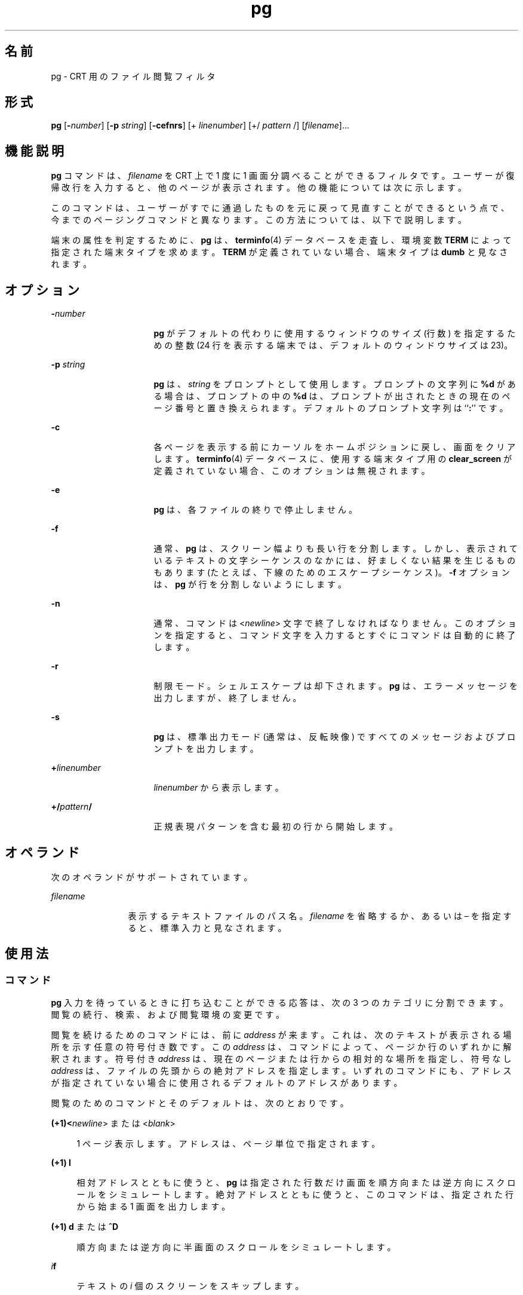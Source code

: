 '\" te
.\"  Copyright 1989 AT&T Copyright (c) 1996, Sun Microsystems, Inc. All Rights Reserved Portions Copyright (c) 1992, X/Open Company Limited All Rights Reserved
.\"  Sun Microsystems, Inc. gratefully acknowledges The Open Group for permission to reproduce portions of its copyrighted documentation. Original documentation from The Open Group can be obtained online at http://www.opengroup.org/bookstore/.
.\" The Institute of Electrical and Electronics Engineers and The Open Group, have given us permission to reprint portions of their documentation. In the following statement, the phrase "this text" refers to portions of the system documentation. Portions of this text are reprinted and reproduced in electronic form in the Sun OS Reference Manual, from IEEE Std 1003.1, 2004 Edition, Standard for Information Technology -- Portable Operating System Interface (POSIX), The Open Group Base Specifications Issue 6, Copyright (C) 2001-2004 by the Institute of Electrical and Electronics Engineers, Inc and The Open Group. In the event of any discrepancy between these versions and the original IEEE and The Open Group Standard, the original IEEE and The Open Group Standard is the referee document. The original Standard can be obtained online at http://www.opengroup.org/unix/online.html. This notice shall appear on any product containing this material.
.TH pg 1 "1996 年 2 月 25 日" "SunOS 5.11" "ユーザーコマンド"
.SH 名前
pg \- CRT 用のファイル閲覧フィルタ
.SH 形式
.LP
.nf
\fBpg\fR [\fB-\fInumber\fR\fR] [\fB-p\fR \fIstring\fR] [\fB-cefnrs\fR] [+ \fIlinenumber\fR] [+/ \fIpattern\fR /] [\fIfilename\fR]...
.fi

.SH 機能説明
.sp
.LP
\fBpg\fR コマンドは、\fIfilename\fR を CRT 上で 1 度に 1 画面分調べることができるフィルタです。ユーザーが復帰改行を入力すると、他のページが表示されます。他の機能については次に示します。
.sp
.LP
このコマンドは、ユーザーがすでに通過したものを元に戻って見直すことができるという点で、今までのページングコマンドと異なります。この方法については、以下で説明します。
.sp
.LP
端末の属性を判定するために、\fBpg\fR は、\fBterminfo\fR(4) データベースを走査し、環境変数 \fBTERM\fR によって指定された端末タイプを求めます。\fBTERM\fR が定義されていない場合、端末タイプは \fBdumb\fR と見なされます。
.SH オプション
.sp
.ne 2
.mk
.na
\fB\fB-\fR\fInumber\fR \fR
.ad
.RS 16n
.rt  
\fBpg\fR がデフォルトの代わりに使用するウィンドウのサイズ (行数) を指定するための整数 (24 行を表示する端末では、デフォルトのウィンドウサイズは 23)。
.RE

.sp
.ne 2
.mk
.na
\fB\fB-p\fR\fI string\fR \fR
.ad
.RS 16n
.rt  
\fBpg\fR は、\fIstring\fR をプロンプトとして使用します。プロンプトの文字列に \fB%d\fR がある場合は、プロンプトの中の \fB%d\fR は、プロンプトが出されたときの現在のページ番号と置き換えられます。デフォルトのプロンプト文字列は ``\fB:\fR'' です。
.RE

.sp
.ne 2
.mk
.na
\fB\fB-c\fR\fR
.ad
.RS 16n
.rt  
各ページを表示する前にカーソルをホームポジションに戻し、画面をクリアします。\fBterminfo\fR(4) データベースに、使用する端末タイプ用の \fBclear_screen\fR が定義されていない場合、このオプションは無視されます。
.RE

.sp
.ne 2
.mk
.na
\fB\fB-e\fR\fR
.ad
.RS 16n
.rt  
\fBpg\fR は、各ファイルの終りで停止しません。\fI\fR
.RE

.sp
.ne 2
.mk
.na
\fB\fB-f\fR\fR
.ad
.RS 16n
.rt  
通常、\fBpg\fR は、スクリーン幅よりも長い行を分割します。しかし、表示されているテキストの文字シーケンスのなかには、好ましくない結果を生じるものもあります (たとえば、下線のためのエスケープシーケンス)。\fB-f\fR オプションは、\fBpg\fR が行を分割しないようにします。
.RE

.sp
.ne 2
.mk
.na
\fB\fB-n\fR\fR
.ad
.RS 16n
.rt  
通常、コマンドは <\fInewline\fR> 文字で終了しなければなりません。このオプションを指定すると、コマンド文字を入力するとすぐにコマンドは自動的に終了します。
.RE

.sp
.ne 2
.mk
.na
\fB\fB-r\fR\fR
.ad
.RS 16n
.rt  
制限モード。シェルエスケープは却下されます。\fBpg\fR は、エラーメッセージを出力しますが、終了しません。
.RE

.sp
.ne 2
.mk
.na
\fB\fB-s\fR\fR
.ad
.RS 16n
.rt  
\fBpg\fR は、標準出力モード (通常は、反転映像) ですべてのメッセージおよびプロンプトを出力します。
.RE

.sp
.ne 2
.mk
.na
\fB\fB+\fR\fIlinenumber\fR \fR
.ad
.RS 16n
.rt  
\fIlinenumber\fR から表示します。
.RE

.sp
.ne 2
.mk
.na
\fB\fB+/\fR\fIpattern\fR\fB/\fR \fR
.ad
.RS 16n
.rt  
正規表現パターンを含む最初の行から開始します。
.RE

.SH オペランド
.sp
.LP
次のオペランドがサポートされています。
.sp
.ne 2
.mk
.na
\fB\fIfilename\fR\fR
.ad
.RS 12n
.rt  
表示するテキストファイルのパス名。\fIfilename\fR を省略するか、あるいは – を指定すると、標準入力と見なされます。
.RE

.SH 使用法
.SS "コマンド"
.sp
.LP
\fBpg\fR 入力を待っているときに打ち込むことができる応答は、次の 3 つのカテゴリに分割できます。閲覧の続行、検索、および閲覧環境の変更です。
.sp
.LP
閲覧を続けるためのコマンドには、前に \fIaddress\fR が来ます。これは、次のテキストが表示される場所を示す任意の符号付き数です。この \fIaddress\fR は、コマンドによって、ページか行のいずれかに解釈されます。符号付き \fIaddress\fR は、現在のページまたは行からの相対的な場所を指定し、符号なし \fIaddress\fR は、ファイルの先頭からの絶対アドレスを指定します。いずれのコマンドにも、アドレスが指定されていない場合に使用されるデフォルトのアドレスがあります。
.sp
.LP
閲覧のためのコマンドとそのデフォルトは、次のとおりです。
.sp
.ne 2
.mk
.na
\fB(+1)<\fInewline\fR> または <\fIblank\fR> \fR
.ad
.sp .6
.RS 4n
1 ページ表示します。アドレスは、ページ単位で指定されます。
.RE

.sp
.ne 2
.mk
.na
\fB(+1) \fBl\fR\fR
.ad
.sp .6
.RS 4n
相対アドレスとともに使うと、\fBpg\fR は指定された行数だけ画面を順方向または逆方向にスクロールをシミュレートします。絶対アドレスとともに使うと、このコマンドは、指定された行から始まる 1 画面を出力します。
.RE

.sp
.ne 2
.mk
.na
\fB(+1) \fBd\fR または \fB^D\fR\fR
.ad
.sp .6
.RS 4n
順方向または逆方向に半画面のスクロールをシミュレートします。
.RE

.sp
.ne 2
.mk
.na
\fB\fIi\fR\fBf\fR\fR
.ad
.sp .6
.RS 4n
テキストの \fIi\fR 個のスクリーンをスキップします。
.RE

.sp
.ne 2
.mk
.na
\fB\fIi\fR\fBz\fR\fR
.ad
.sp .6
.RS 4n
<\fInewline\fR> と同じですが、\fIi\fR がある場合、i がデフォルトの新しい 1 画面の行数になります。
.RE

.sp
.LP
次の閲覧コマンドに \fIaddress\fR は必要ありません。
.sp
.ne 2
.mk
.na
\fB\fB\&.\fR または \fB^L\fR\fR
.ad
.RS 20n
.rt  
ピリオドを単独で打ち込むと、テキストの現在のページが再表示されます。
.RE

.sp
.ne 2
.mk
.na
\fB\fB$\fR\fR
.ad
.RS 20n
.rt  
ファイルの中の最後のフルウィンドウを表示します。入力がパイプである場合は、注意してください。
.RE

.sp
.LP
以下のコマンドは、テキスト中のテキストパターンの検索に利用できます。正規表現については、\fBregex\fR(5) のマニュアルページを参照してください。\fB-n\fR オプションを指定する場合でも、必ず <\fInewline\fR> で終了しなければなりません。
.sp
.ne 2
.mk
.na
\fB\fIi\fR\fB/\fR\fIpattern\fR\fB/\fR\fR
.ad
.RS 14n
.rt  
\fIi\fR 回目の \fIpattern\fR の出現を順方向に検索します (デフォルトは \fIi\fR=1)。検索は、現在のページの直後から、現在のファイルが終了するまで続きます。循環はしません。
.RE

.sp
.ne 2
.mk
.na
\fB\fIi\fR\fB^\fR\fIpattern\fR\fB^\fR\fR
.ad
.RS 14n
.rt  

.RE

.sp
.ne 2
.mk
.na
\fB\fIi\fR\fB?\fR\fIpattern\fR\fB?\fR\fR
.ad
.RS 14n
.rt  
\fIi\fR 回目の \fIpattern\fR の出現を逆方向に検索します (デフォルトは \fIi\fR=1) 。検索は、現在のページの直前から、現在のファイルの初めまで続きます。循環はしません。^ 表記は、? の取り扱いが適切でない Adds 100 端末に有効です。
.RE

.sp
.LP
通常 \fBpg\fR は検索の後で、発見された行を画面の最上段に表示します。検索コマンドに \fBm\fR または \fBb\fR を追加することによって、それ以降ウィンドウの中央または最下段で見つかった行を残しておくことができます。接尾辞 \fBt\fR を使用して、元の状態に戻すことができます。
.sp
.LP
\fBpg\fR のユーザーは、以下のコマンドを使用して、閲覧の環境を変更することができます。
.sp
.ne 2
.mk
.na
\fB\fIi\fR\fBn\fR\fR
.ad
.RS 17n
.rt  
コマンド行の中の \fIi\fR 個後のファイルの閲覧を始めます。\fIi\fR は、符号なしの数で、デフォルトは 1 です。
.RE

.sp
.ne 2
.mk
.na
\fB\fIi\fR\fBp\fR\fR
.ad
.RS 17n
.rt  
コマンド行の中の \fIi\fR 個前のファイルの閲覧を始めます。\fIi\fR は、符号なしの数で、デフォルトは 1 です。
.RE

.sp
.ne 2
.mk
.na
\fB\fIi\fR\fBw\fR\fR
.ad
.RS 17n
.rt  
テキストの他のウィンドウを表示します。\fIi\fR が存在する場合は、ウィンドウサイズを \fIi\fR に設定します。
.RE

.sp
.ne 2
.mk
.na
\fB\fBs\fR \fIfilename\fR\fR
.ad
.RS 17n
.rt  
指定されたファイルに入力を保存します。現在閲覧されているファイルのみが保存されます。\fBs\fR と \fIfilename\fR の間のスペースは任意です。\fB-n\fR オプションを指定する場合でも、このコマンドは、必ず <\fInewline\fR> で終了しなければなりません。
.RE

.sp
.ne 2
.mk
.na
\fB\fBh\fR\fR
.ad
.RS 17n
.rt  
利用可能なコマンドの一覧を簡略化して表示します。
.RE

.sp
.ne 2
.mk
.na
\fB\fBq\fR または \fBQ\fR\fR
.ad
.RS 17n
.rt  
\fBpg\fR を終了します。
.RE

.sp
.ne 2
.mk
.na
\fB\fB!\fR\fBcommand\fR\fR
.ad
.RS 17n
.rt  
\fIcommand\fR を、\fBSHELL\fR 環境変数に指定されているシェルに引き渡します。SHELL 環境変数に値が指定されていない場合は 、デフォルトのシェルを使用します。\fB-n\fR オプションを指定する場合でも、このコマンドは、必ず <\fInewline\fR> で終了しなければなりません。
.RE

.sp
.LP
出力が端末に送信されるときはいつでも、ユーザーは、中止キー (通常は CTRL-\) または割り込み (ブレーク) キーを打つことができます。これによって、\fBpg\fR は出力の送信を停止し、プロンプトを表示します。またユーザーは、前述のコマンドの 1 つを通常の方法で入力することができます。残念ながら、この場合、出力がなくなる場合があります。なぜなら、終了シグナルが発生すると、端末の出力待ちキューの文字がフラッシュされるからです。
.sp
.LP
標準出力が端末ではない場合は、\fBpg\fR は \fBcat\fR(1) と同じような働きをします。ただし、ファイルが 2 つ以上ある場合、各ファイルの前にヘッダーが出力されます。
.SS "大規模ファイルの動作"
.sp
.LP
ファイルが 2G バイト (2^31 バイト) 以上ある場合の \fBpg\fR の動作については、\fBlargefile\fR(5) を参照してください。
.SH 使用例
.LP
\fB例 1 \fR\fBpg\fR を使用してシステム情報を読み取る
.sp
.LP
次のコマンド行は、\fBpg\fR を使用してシステム情報を読み取ります。

.sp
.LP
\fBexample% news | pg \fR\fB-p\fR\fB "(Page %d):"\fR

.SH 環境
.sp
.LP
\fBpg\fR の実行に影響を与える次の環境変数についての詳細は、\fBenviron\fR(5) を参照してください。 \fBLC_CTYPE\fR、\fBLC_MESSAGES\fR、および \fBNLSPATH\fR。
.sp
.LP
以下の環境変数も \fBpg\fR の実行に影響を与えます。
.sp
.ne 2
.mk
.na
\fB\fBCOLUMNS\fR\fR
.ad
.RS 11n
.rt  
水平方向の画面サイズを決定します。この変数が設定されていない、あるいは \fINULL\fR に設定されているときは、\fBTERM\fR の値、ウィンドウサイズ、またはボーレート、もしくはこれらの値の組み合わせにより、画面サイズ計算用の端末タイプが表されます。
.RE

.sp
.ne 2
.mk
.na
\fB\fBLINES\fR\fR
.ad
.RS 11n
.rt  
画面に表示する行数を決定します。この変数が設定されていない、あるいは \fINULL\fR に設定されているときは、\fBTERM\fR の値、ウィンドウサイズ、またはボーレート、もしくはこれらの値の組み合わせにより、画面サイズ計算用の端末タイプが表されます。
.RE

.sp
.ne 2
.mk
.na
\fB\fBSHELL\fR\fR
.ad
.RS 11n
.rt  
! コマンド用に実行するコマンドインタプリタの名前を決定します。
.RE

.sp
.ne 2
.mk
.na
\fB\fBTERM\fR\fR
.ad
.RS 11n
.rt  
端末の属性を決定します。またオプションとして、\fBTERM\fR の値に基づいた、システムに依存するデータベースの検索を試みます。情報が何も存在しない場合には、カーソルによるアドレス指定が不可能な端末と見なされます。
.RE

.SH 終了ステータス
.sp
.LP
次の終了ステータスが返されます。
.sp
.ne 2
.mk
.na
\fB\fB0\fR\fR
.ad
.RS 6n
.rt  
正常終了。
.RE

.sp
.ne 2
.mk
.na
\fB>\fB0\fR\fR
.ad
.RS 6n
.rt  
エラーが発生した。
.RE

.SH ファイル
.sp
.ne 2
.mk
.na
\fB\fB/tmp/pg*\fR \fR
.ad
.sp .6
.RS 4n
入力がパイプからの場合の一時ファイル
.RE

.sp
.ne 2
.mk
.na
\fB\fB/usr/share/lib/terminfo/?/*\fR\fR
.ad
.sp .6
.RS 4n
端末情報データベース
.RE

.SH 属性
.sp
.LP
属性についての詳細は、マニュアルページの \fBattributes\fR(5) を参照してください。
.sp

.sp
.TS
tab() box;
cw(2.75i) cw(2.75i) 
lw(2.75i) lw(2.75i) 
.
属性タイプ属性値
使用条件system/core-os
CSI有効
.TE

.SH 関連項目
.sp
.LP
\fBcat\fR(1), \fBgrep\fR(1), \fBmore\fR(1), \fBterminfo\fR(4), \fBattributes\fR(5), \fBenviron\fR(5), \fBlargefile\fR(5), \fBregex\fR(5)
.SH 注意事項
.sp
.LP
端末入力を待っている間に、\fBpg\fR は BREAK、CTRL-C、および CTRL–\ に応答して実行を終了します。しかし、プロンプトの出ている間であれば、これらのシグナルは、\fBpg\fR の現在のタスクに割り込み、プロンプトモードに戻ります。割り込みによってパイプラインの中の他のコマンドが終了してしまう可能性があるので、パイプから入力を読み取るときには注意が必要です。
.sp
.LP
区切り記号 \fB/\fR、\fB^\fR、または \fB?\fR は、検索コマンドから省略することができます。
.sp
.LP
区切り記号タブが 8 カラムごとに設定されていないと、好ましくない結果が生じることがあります。
.sp
.LP
端末 I/O オプションを変更する他のコマンドとともに \fBpg\fR をフィルタとして使用すると、端末設定が正しく復元されないことがあります。
